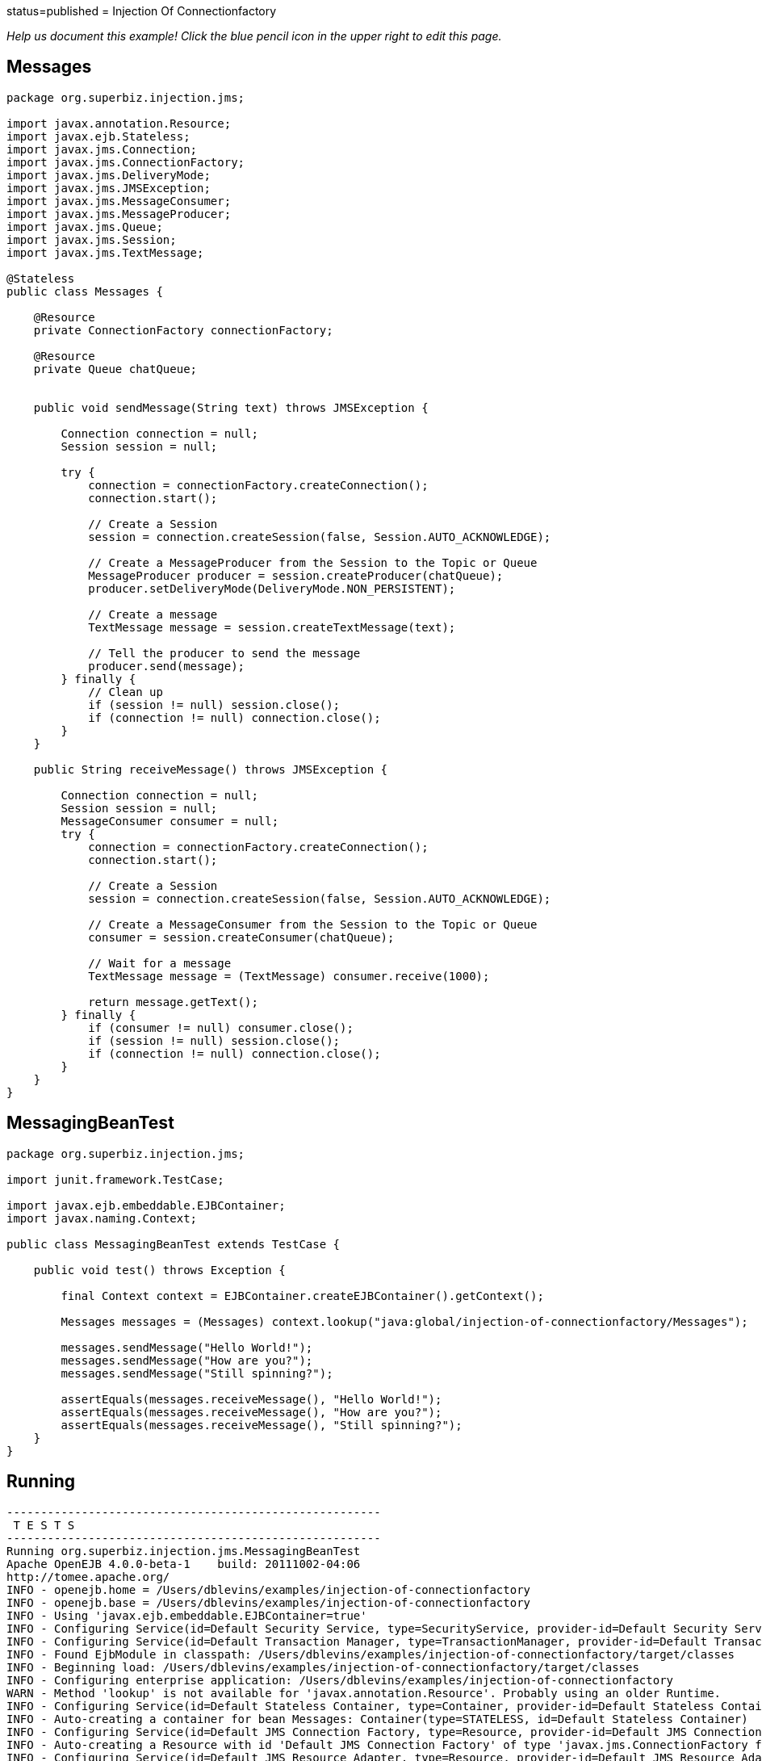 :index-group: JMS and MDBs :jbake-type: page :jbake-status:
status=published = Injection Of Connectionfactory

_Help us document this example! Click the blue pencil icon in the upper
right to edit this page._

== Messages

....
package org.superbiz.injection.jms;

import javax.annotation.Resource;
import javax.ejb.Stateless;
import javax.jms.Connection;
import javax.jms.ConnectionFactory;
import javax.jms.DeliveryMode;
import javax.jms.JMSException;
import javax.jms.MessageConsumer;
import javax.jms.MessageProducer;
import javax.jms.Queue;
import javax.jms.Session;
import javax.jms.TextMessage;

@Stateless
public class Messages {

    @Resource
    private ConnectionFactory connectionFactory;

    @Resource
    private Queue chatQueue;


    public void sendMessage(String text) throws JMSException {

        Connection connection = null;
        Session session = null;

        try {
            connection = connectionFactory.createConnection();
            connection.start();

            // Create a Session
            session = connection.createSession(false, Session.AUTO_ACKNOWLEDGE);

            // Create a MessageProducer from the Session to the Topic or Queue
            MessageProducer producer = session.createProducer(chatQueue);
            producer.setDeliveryMode(DeliveryMode.NON_PERSISTENT);

            // Create a message
            TextMessage message = session.createTextMessage(text);

            // Tell the producer to send the message
            producer.send(message);
        } finally {
            // Clean up
            if (session != null) session.close();
            if (connection != null) connection.close();
        }
    }

    public String receiveMessage() throws JMSException {

        Connection connection = null;
        Session session = null;
        MessageConsumer consumer = null;
        try {
            connection = connectionFactory.createConnection();
            connection.start();

            // Create a Session
            session = connection.createSession(false, Session.AUTO_ACKNOWLEDGE);

            // Create a MessageConsumer from the Session to the Topic or Queue
            consumer = session.createConsumer(chatQueue);

            // Wait for a message
            TextMessage message = (TextMessage) consumer.receive(1000);

            return message.getText();
        } finally {
            if (consumer != null) consumer.close();
            if (session != null) session.close();
            if (connection != null) connection.close();
        }
    }
}
....

== MessagingBeanTest

....
package org.superbiz.injection.jms;

import junit.framework.TestCase;

import javax.ejb.embeddable.EJBContainer;
import javax.naming.Context;

public class MessagingBeanTest extends TestCase {

    public void test() throws Exception {

        final Context context = EJBContainer.createEJBContainer().getContext();

        Messages messages = (Messages) context.lookup("java:global/injection-of-connectionfactory/Messages");

        messages.sendMessage("Hello World!");
        messages.sendMessage("How are you?");
        messages.sendMessage("Still spinning?");

        assertEquals(messages.receiveMessage(), "Hello World!");
        assertEquals(messages.receiveMessage(), "How are you?");
        assertEquals(messages.receiveMessage(), "Still spinning?");
    }
}
....

== Running

....
-------------------------------------------------------
 T E S T S
-------------------------------------------------------
Running org.superbiz.injection.jms.MessagingBeanTest
Apache OpenEJB 4.0.0-beta-1    build: 20111002-04:06
http://tomee.apache.org/
INFO - openejb.home = /Users/dblevins/examples/injection-of-connectionfactory
INFO - openejb.base = /Users/dblevins/examples/injection-of-connectionfactory
INFO - Using 'javax.ejb.embeddable.EJBContainer=true'
INFO - Configuring Service(id=Default Security Service, type=SecurityService, provider-id=Default Security Service)
INFO - Configuring Service(id=Default Transaction Manager, type=TransactionManager, provider-id=Default Transaction Manager)
INFO - Found EjbModule in classpath: /Users/dblevins/examples/injection-of-connectionfactory/target/classes
INFO - Beginning load: /Users/dblevins/examples/injection-of-connectionfactory/target/classes
INFO - Configuring enterprise application: /Users/dblevins/examples/injection-of-connectionfactory
WARN - Method 'lookup' is not available for 'javax.annotation.Resource'. Probably using an older Runtime.
INFO - Configuring Service(id=Default Stateless Container, type=Container, provider-id=Default Stateless Container)
INFO - Auto-creating a container for bean Messages: Container(type=STATELESS, id=Default Stateless Container)
INFO - Configuring Service(id=Default JMS Connection Factory, type=Resource, provider-id=Default JMS Connection Factory)
INFO - Auto-creating a Resource with id 'Default JMS Connection Factory' of type 'javax.jms.ConnectionFactory for 'Messages'.
INFO - Configuring Service(id=Default JMS Resource Adapter, type=Resource, provider-id=Default JMS Resource Adapter)
INFO - Auto-linking resource-ref 'java:comp/env/org.superbiz.injection.jms.Messages/connectionFactory' in bean Messages to Resource(id=Default JMS Connection Factory)
INFO - Configuring Service(id=org.superbiz.injection.jms.Messages/chatQueue, type=Resource, provider-id=Default Queue)
INFO - Auto-creating a Resource with id 'org.superbiz.injection.jms.Messages/chatQueue' of type 'javax.jms.Queue for 'Messages'.
INFO - Auto-linking resource-env-ref 'java:comp/env/org.superbiz.injection.jms.Messages/chatQueue' in bean Messages to Resource(id=org.superbiz.injection.jms.Messages/chatQueue)
INFO - Configuring Service(id=Default Managed Container, type=Container, provider-id=Default Managed Container)
INFO - Auto-creating a container for bean org.superbiz.injection.jms.MessagingBeanTest: Container(type=MANAGED, id=Default Managed Container)
INFO - Enterprise application "/Users/dblevins/examples/injection-of-connectionfactory" loaded.
INFO - Assembling app: /Users/dblevins/examples/injection-of-connectionfactory
INFO - Jndi(name="java:global/injection-of-connectionfactory/Messages!org.superbiz.injection.jms.Messages")
INFO - Jndi(name="java:global/injection-of-connectionfactory/Messages")
INFO - Jndi(name="java:global/EjbModule1634151355/org.superbiz.injection.jms.MessagingBeanTest!org.superbiz.injection.jms.MessagingBeanTest")
INFO - Jndi(name="java:global/EjbModule1634151355/org.superbiz.injection.jms.MessagingBeanTest")
INFO - Created Ejb(deployment-id=Messages, ejb-name=Messages, container=Default Stateless Container)
INFO - Created Ejb(deployment-id=org.superbiz.injection.jms.MessagingBeanTest, ejb-name=org.superbiz.injection.jms.MessagingBeanTest, container=Default Managed Container)
INFO - Started Ejb(deployment-id=Messages, ejb-name=Messages, container=Default Stateless Container)
INFO - Started Ejb(deployment-id=org.superbiz.injection.jms.MessagingBeanTest, ejb-name=org.superbiz.injection.jms.MessagingBeanTest, container=Default Managed Container)
INFO - Deployed Application(path=/Users/dblevins/examples/injection-of-connectionfactory)
Tests run: 1, Failures: 0, Errors: 0, Skipped: 0, Time elapsed: 1.562 sec

Results :

Tests run: 1, Failures: 0, Errors: 0, Skipped: 0
....
